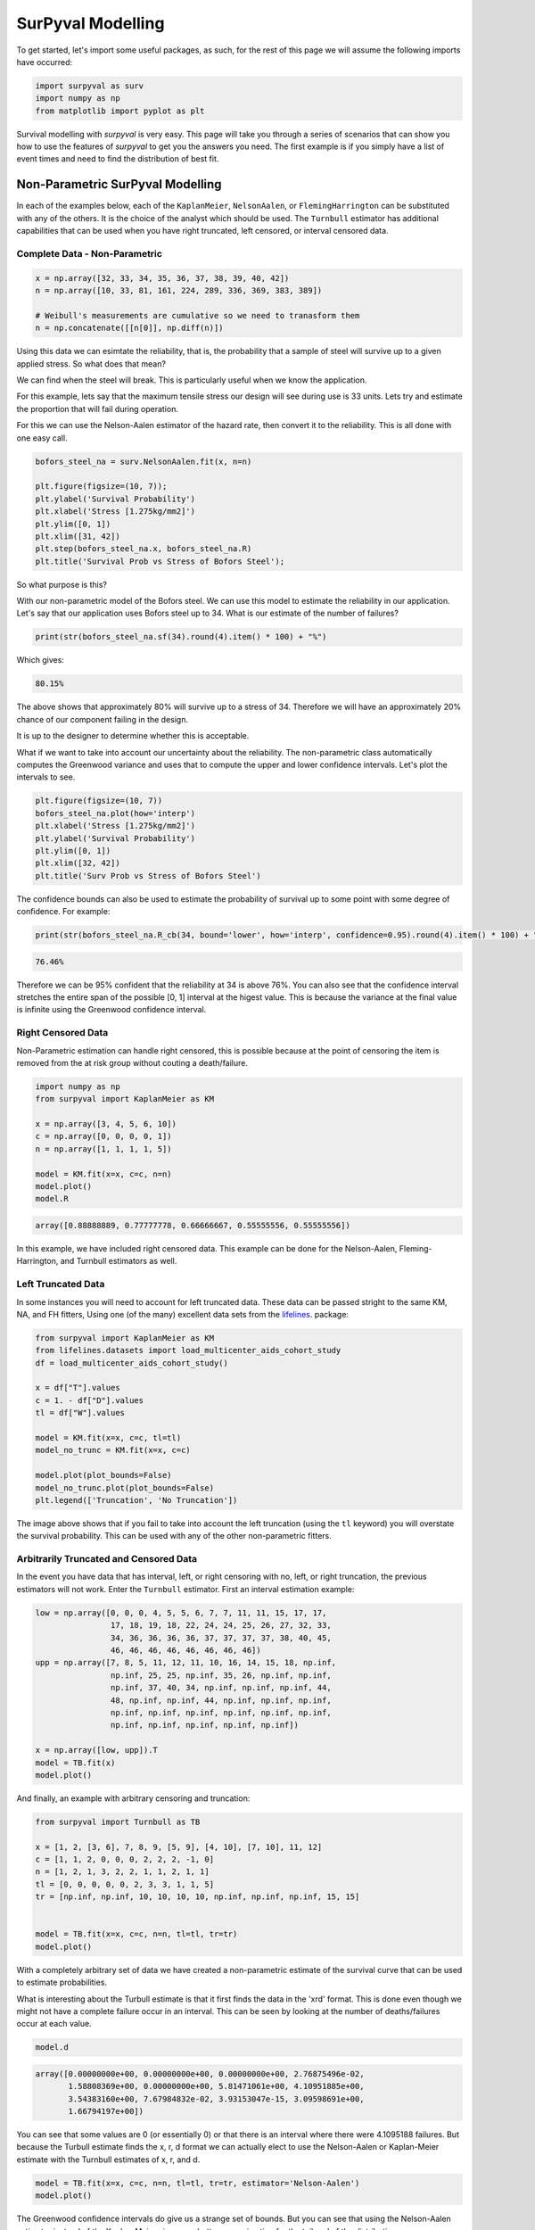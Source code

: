 
SurPyval Modelling
==================

To get started, let's import some useful packages, as such, for the rest of this page we will assume the following imports have occurred:

.. code:: python

    import surpyval as surv
    import numpy as np
    from matplotlib import pyplot as plt


Survival modelling with *surpyval* is very easy. This page will take you through a series of scenarios that can show you how to use the features of *surpyval* to get you the answers you need. The first example is if you simply have a list of event times and need to find the distribution of best fit.

Non-Parametric SurPyval Modelling
---------------------------------

In each of the examples below, each of the ``KaplanMeier``, ``NelsonAalen``, or ``FlemingHarrington`` can be substituted with any of the others. It is the choice of the analyst which should be used. The 
``Turnbull`` estimator has additional capabilities that can be used when you have right truncated, left censored, or interval censored data.

Complete Data - Non-Parametric
^^^^^^^^^^^^^^^^^^^^^^^^^^^^^^

.. code:: python

    x = np.array([32, 33, 34, 35, 36, 37, 38, 39, 40, 42])
    n = np.array([10, 33, 81, 161, 224, 289, 336, 369, 383, 389])

    # Weibull's measurements are cumulative so we need to tranasform them
    n = np.concatenate([[n[0]], np.diff(n)])

Using this data we can esimtate the reliability, that is, the probability that a sample of steel will survive up to a given applied stress. So what does that mean?

We can find when the steel will break. This is particularly useful when we know the application.

For this example, lets say that the maximum tensile stress our design will see during use is 33 units. Lets try and estimate the proportion that will fail during operation.

For this we can use the Nelson-Aalen estimator of the hazard rate, then convert it to the reliability. This is all done with one easy call.

.. code:: python 

    bofors_steel_na = surv.NelsonAalen.fit(x, n=n)

    plt.figure(figsize=(10, 7));
    plt.ylabel('Survival Probability')
    plt.xlabel('Stress [1.275kg/mm2]')
    plt.ylim([0, 1])
    plt.xlim([31, 42])
    plt.step(bofors_steel_na.x, bofors_steel_na.R)
    plt.title('Survival Prob vs Stress of Bofors Steel');

.. image:: images/nonp-1.png
    :align: center

So what purpose is this?

With our non-parametric model of the Bofors steel. We can use this model to estimate the reliability in our application. Let's say that our application uses Bofors steel up to 34. What is our estimate of the number of failures?

.. code:: python

    print(str(bofors_steel_na.sf(34).round(4).item() * 100) + "%")

Which gives:

.. code:: text
    
    80.15%

The above shows that approximately 80% will survive up to a stress of 34. Therefore we will have an approximately 20% chance of our component failing in the design. 

It is up to the designer to determine whether this is acceptable.

What if we want to take into account our uncertainty about the reliability. The non-parametric class automatically computes the Greenwood variance and uses that to compute the upper and lower confidence intervals. Let's plot the intervals to see.

.. code:: python

    plt.figure(figsize=(10, 7))
    bofors_steel_na.plot(how='interp')
    plt.xlabel('Stress [1.275kg/mm2]')
    plt.ylabel('Survival Probability')
    plt.ylim([0, 1])
    plt.xlim([32, 42])
    plt.title('Surv Prob vs Stress of Bofors Steel')


.. image:: images/nonp-2.png
    :align: center


The confidence bounds can also be used to estimate the probability of survival up to some point with some degree of confidence. For example:

.. code:: python

    print(str(bofors_steel_na.R_cb(34, bound='lower', how='interp', confidence=0.95).round(4).item() * 100) + "%")

.. code:: text

    76.46%

Therefore we can be 95% confident that the reliability at 34 is above 76%. You can also see that
the confidence interval stretches the entire span of the possible [0, 1] interval at the higest value.
This is because the variance at the final value is infinite using the Greenwood confidence interval.


Right Censored Data
^^^^^^^^^^^^^^^^^^^

Non-Parametric estimation can handle right censored, this is possible because at the point of censoring the item is removed from the at risk group without couting a death/failure.

.. code:: python

    import numpy as np
    from surpyval import KaplanMeier as KM

    x = np.array([3, 4, 5, 6, 10])
    c = np.array([0, 0, 0, 0, 1])
    n = np.array([1, 1, 1, 1, 5])

    model = KM.fit(x=x, c=c, n=n)
    model.plot()
    model.R

.. code:: text

    array([0.88888889, 0.77777778, 0.66666667, 0.55555556, 0.55555556])

.. image:: images/nonp-3.png
    :align: center

In this example, we have included right censored data. This example can be done for the Nelson-Aalen,
Fleming-Harrington, and Turnbull estimators as well.

Left Truncated Data
^^^^^^^^^^^^^^^^^^^

In some instances you will need to account for left truncated data. These data can be passed
stright to the same KM, NA, and FH fitters, Using one (of the many) excellent data sets from
the `lifelines <https://lifelines.readthedocs.io/en/latest/lifelines.datasets.html#lifelines.datasets.load_multicenter_aids_cohort_study>`_. package:

.. code:: python

    from surpyval import KaplanMeier as KM
    from lifelines.datasets import load_multicenter_aids_cohort_study
    df = load_multicenter_aids_cohort_study()

    x = df["T"].values
    c = 1. - df["D"].values
    tl = df["W"].values

    model = KM.fit(x=x, c=c, tl=tl)
    model_no_trunc = KM.fit(x=x, c=c)

    model.plot(plot_bounds=False)
    model_no_trunc.plot(plot_bounds=False)
    plt.legend(['Truncation', 'No Truncation'])

.. image:: images/nonp-4.png
    :align: center


The image above shows that if you fail to take into account the left truncation (using the ``tl`` keyword)
you will overstate the survival probability. This can be used with any of the other non-parametric fitters.

Arbitrarily Truncated and Censored Data
^^^^^^^^^^^^^^^^^^^^^^^^^^^^^^^^^^^^^^^

In the event you have data that has interval, left, or right censoring with no, left, or right truncation, the previous estimators will not work. Enter the ``Turnbull`` estimator. First an interval
estimation example:


.. code:: python

    low = np.array([0, 0, 0, 4, 5, 5, 6, 7, 7, 11, 11, 15, 17, 17, 
                    17, 18, 19, 18, 22, 24, 24, 25, 26, 27, 32, 33, 
                    34, 36, 36, 36, 36, 37, 37, 37, 37, 38, 40, 45, 
                    46, 46, 46, 46, 46, 46, 46, 46])
    upp = np.array([7, 8, 5, 11, 12, 11, 10, 16, 14, 15, 18, np.inf, 
                    np.inf, 25, 25, np.inf, 35, 26, np.inf, np.inf, 
                    np.inf, 37, 40, 34, np.inf, np.inf, np.inf, 44, 
                    48, np.inf, np.inf, 44, np.inf, np.inf, np.inf, 
                    np.inf, np.inf, np.inf, np.inf, np.inf, np.inf, 
                    np.inf, np.inf, np.inf, np.inf, np.inf])

    x = np.array([low, upp]).T
    model = TB.fit(x)
    model.plot()

.. image:: images/nonp-5.png
    :align: center

And finally, an example with arbitrary censoring and truncation:


.. code:: python

    from surpyval import Turnbull as TB

    x = [1, 2, [3, 6], 7, 8, 9, [5, 9], [4, 10], [7, 10], 11, 12]
    c = [1, 1, 2, 0, 0, 0, 2, 2, 2, -1, 0]
    n = [1, 2, 1, 3, 2, 2, 1, 1, 2, 1, 1]
    tl = [0, 0, 0, 0, 0, 2, 3, 3, 1, 1, 5]
    tr = [np.inf, np.inf, 10, 10, 10, 10, np.inf, np.inf, np.inf, 15, 15]


    model = TB.fit(x=x, c=c, n=n, tl=tl, tr=tr)
    model.plot()

.. image:: images/nonp-6.png
    :align: center

With a completely arbitrary set of data we have created a non-parametric estimate of the survival
curve that can be used to estimate probabilities.

What is interesting about the Turbull estimate is that it first finds the data in the 'xrd' format.
This is done even though we might not have a complete failure occur in an interval. This can be seen by looking at the number of deaths/failures occur at each value.

.. code:: python

    model.d

.. code:: text

    array([0.00000000e+00, 0.00000000e+00, 0.00000000e+00, 2.76875496e-02,
           1.58808369e+00, 0.00000000e+00, 5.81471061e+00, 4.10951885e+00,
           3.54383160e+00, 7.67984832e-02, 3.93153047e-15, 3.09598691e+00,
           1.66794197e+00])

You can see that some values are 0 (or essentially 0) or that there is an interval where there were
4.1095188 failures. But because the Turbull estimate finds the x, r, d format we can actually elect to use the Nelson-Aalen or Kaplan-Meier estimate with the Turnbull estimates of x, r, and d.

.. code:: python

    model = TB.fit(x=x, c=c, n=n, tl=tl, tr=tr, estimator='Nelson-Aalen')
    model.plot()

.. image:: images/nonp-7.png
    :align: center

The Greenwood confidence intervals do give us a strange set of bounds. But you can see that 
using the Nelson-Aalen estimator instead of the Kaplan-Meier gives us a better approximation 
for the tail end of the distribution.

Some Issues with the Turnbull Estimate
^^^^^^^^^^^^^^^^^^^^^^^^^^^^^^^^^^^^^^

Caution must be given when using the Turnbull estimate when all values are truncated by some left and/or
right value. This will be shown below in the methods for estimating parameters with truncated values. But
essentially the Turnbull method cannot make any assumptions about the probability by which the smallest
value if left truncated should be adjusted. This is because there is no information available with the
non-parametric method below this smallest value. The same is true for the largest value if it is also
right truncated, there is no information available about the probability of its observation. Therefore
the Turnbull method makes an implicit assumption that the first value, if left truncated has 100% chance
of observation, and the highest value, if right truncated also has 100% chance of being observed. The
implications of this are detailed below, because the only way to gain an understanding of these
situations is by assuming a shape of the distribution. That is, by doing parametric analysis. This is
possible since if the distribution within the truncated ends has a shape that matches to a particular
distribution you can then extrapolate beyond the observed values. Parametric analysis is therefore 
incredibly powerful for prediction.

Parametric SurPyval Modelling
-----------------------------

The parametric API is essentially the exact same as the non-parametric API. All models are fit by a 
call to the ``fit()`` method. However, the parametric models have more options that are only applicable to parametric modelling. The inputs of ``x`` for the random variable, ``c`` for the censoring flag, ``n``
for count of each ``x``, ``xl`` and ``xr`` for intervally censored data (can't be used with ``x``) ``t``
for the truncation matrix, ``tl`` for the left truncation scalar or array, and ``tr`` for the right truncation scalar or array.

Complete Data  - Parametric
^^^^^^^^^^^^^^^^^^^^^^^^^^^

The easiest and simplest case is that when you have a dataset of exactly observed data. that is, 
you have one array of data with the values at which they failed. Fitting a parametric distribution
to the data can be done with a simple call to the ``fit()`` method:

.. code:: python

    np.random.seed(1)
    x = surv.Weibull.random(50, 30., 9.)
    model = surv.Weibull.fit(x)
    print(model)

.. code:: text

    Parametric Surpyval model with Weibull distribution fitted by MLE yielding parameters (29.805137406871953, 10.296037991991037)

To visualise the outcome of this fit we can inspect the results on a probability plot:

.. code:: python

    model.plot()

.. image:: images/surpyval-modelling-1.png
    :align: center

The :code:`model` object from the above example can be used to calculate the density of the distribution with the parameters found with the best fit from above. This is very easy to do:

.. code:: python

    x = np.linspace(10, 50, 1000)
    f = model.df(x)

    plt.plot(x, f)


.. image:: images/surpyval-modelling-2.png
    :align: center

The CDF :code:`ff()`, Survival (or Reliability) :code:`sf()`, hazard rate :code:`hf()`, or cumulative hazard rate :code:`Hf()` can be computed as well. This functionality makes it very easy to work with surpyval models to determine risks or to pass the function to other libraries to find optimal trade-offs. 

Using censored data
^^^^^^^^^^^^^^^^^^^

A common complication in survival analysis is that all the data is not observed up to the point of failure (or death). In this case the data is right censored, see the types of data section for a more detailed discussion, surpyval offers a very clean and easy way to model this. First, let's create a simulated data set:

.. code:: python

    np.random.seed(10)
    x = surv.Weibull.random(50, 30, 2.)

    observation_limit = 40
    # Censoring flag
    c = (x >= observation_limit).astype(int)
    x[x >= observation_limit] = observation_limit

In this example, we created 50 random Weibull distributed values with alpha = 30 and beta = 2. For this example the observation window has been set to 40. This value is where we stopped observing the events. For all the randomly generated values that are above this limit we create the censoring flag array c. This array has zeros where the event time was observed, and a 1 where the value is above the recorded value. For all the values in the data that are above 40 we set them to 40. This is a common occurence in survival analysis and surpyval is designed to accept this input with a simple call:


.. code:: python

    model = surv.Weibull.fit(x, c)
    print(model)
    model.plot()

.. code:: text

    Parametric Surpyval model with Weibull distribution fitted by MLE yielding parameters (29.249243175047084, 2.2291485877428756)

The plot for this can be seen to be:

.. image:: images/surpyval-modelling-3.png
    :align: center

The results from this model are very close to the data we input, and with only 50 samples. This example can be extended to another kind of censoring; left censored data. This is the case where the values are known to fall below a particular value. We can change our example data set to have a start observation time for which we will left censor all the data below that:

.. code:: python

    observation_start = 10
    # Censoring flag
    c[x <= observation_start] = -1
    x[x <= observation_start] = observation_start

That is, we set the start of the observations at 10 and flag that all the values at or below this are left censored. We can then use the updated values of x and c:

.. code:: python

    model = surv.Weibull.fit(x, c)
    print(model)
    model.plot()

.. code:: text

    Parametric Surpyval model with Weibull distribution fitted by MLE yielding parameters (29.347097662381277, 2.304902790957594)

The values did not substantially change, although the plot does look different as there are no values below 10.

.. image:: images/surpyval-modelling-4.png
    :align: center

The next type of censoring that is naturally handled by surpyval is interval censoring. Creating another example data set:

.. code:: python

    np.random.seed(30)
    x = surv.Weibull.random(50, 30, 10.)
    n, xx = np.histogram(x, bins=[20, 23, 26, 29, 32, 35, 38])
    x = np.vstack([xx[0:-1], xx[1::]]).T

In this example we have created the varable x with a matrix of the intervals within which each of the obervations have failed. That is each exact observation has been binned into a window and the x array has an entry [left, right] within which the event failed. We also have the n array that has the count of the failures within the window. With these two values we can make the simple surpyval call:


.. code:: python

    model = surv.Weibull.fit(x, n=n)
    print(model)

.. code:: text

    Parametric Surpyval model with Weibull distribution fitted by MLE yielding parameters (30.074154903683105, 9.637405285678366)

Again, we have a result that is very close to the original parameters. SurPyval can take as input an arbitrary combination of censored data. If we plot the data we will see:

.. image:: images/surpyval-modelling-5.png
    :align: center

This does not look to be such a good fit. This is because the Turbull estimator finds the probability of failing in a window, not at a given point. So if we align the model plot to the end of the window instead of start with:

.. code:: python

    np_model = surv.Turnbull.fit(x, n=n)
    plt.step(np_model.x, np_model.R, where='post')
    x_plot = np.linspace(20, 37.5, 1000)
    plt.plot(x_plot, model.sf(x_plot), color='k', linestyle='dashed')

We get:

.. image:: images/surpyval-modelling-6.png
    :align: center


Which is, visually, clearly a better fit. You need to be careful when using the Turnbull plotting points to estimate the parameters of a distribution. This is because it is not known where in the intervals a death has actually occurred. However it is good to check the start and end of the window (changing 'where' betweek 'pre' and 'post' or 'mid') to see the goodness-of-fit.


Using truncated data
^^^^^^^^^^^^^^^^^^^^

Surpyval has the capacity to handle arbitrary truncated data. A common occurence of this is in the insurance industry data. When customers make a claim on their policies they have to pay an 'excess' which is a charge to submit a claim for processing. If say, the excess on a set of policies in an area is $250, then it would not be logical for a customer to submit a claim for a loss of less than that number. Therefore there will be no claims under $250. This can also happen in engineering where a part may be tested up to some limit prior to be sold, therefore, as a customer you need to make sure you take into account the fact that some parts would have been rejected at the end of the line which you may not have seen. So a washing machine may run through 25 cycles prior to shipping. This is similar to, but distinct from censoring. When something is left censored, we know there was a failure or event below the threshold.  Whereas with truncation, we do not see any variables below the threshold. A simulated example may explain this better:

.. code:: python

    np.random.seed(10)
    x = surv.Weibull.random(100, alpha=100, beta=0.6)
    # Keep only those values greater than 250
    threshold = 25
    x = x[x > threshold]

We have therefore simulated a scenario where we have taken 100 random samples from a fat tailed Weibull distribution. We then filter to keep only those records that are above the threshold. In this case we assume we haven't seen the data for the washing machines with less than 25 cycles. To understand what could go wrong if we ignore this, what do we get if we assume all the data are failures and there is no truncation?

.. code:: python

    model = surv.Weibull.fit(x=x)
    print(model.params)

.. code:: text

    (218.39245675499225, 1.050718601374874)

With a plot that looks like:

.. image:: images/surpyval-modelling-7.png
    :align: center


Looking at the parameters of the distribution, you can see that the beta value is greater than 1. Although only slightly, this implies that this distribution has an increasing hazard rate. If you were the operator of the washing machines (e.g. a hotel or a laundromat) and any downtime had a cost, you would conclude from this that replacing the machines after a fixed time would be a good policy.

But if you take the truncation into account:

.. code:: python

    model = surv.Weibull.fit(x=x, tl=threshold)
    print(model.params)

.. code:: text

    (127.32704868357536, 0.7105357186212391)

With the plot:

.. image:: images/surpyval-modelling-8.png
    :align: center

You can see now that the model fits the data much better, but also that the beta parameter is actually below 1. This shows that ignoring the left-truncated data in parametric estimation can lead to errors in prediction. This example can be continued for right-truncated data as well.


.. code:: python

    np.random.seed(10)
    x = surv.Normal.random(100, mu=100, sigma=10)
    # Keep only those values greater than 250
    tl = 85
    tr = 115
    # Truncate the data
    x = x[(x > tl) & (x < tr)]

    model = surv.Weibull.fit(x=x, tl=tl, tr=tr)
    print(model.params)

.. code:: text

    (102.27078400794343, 12.479061358290593)


.. image:: images/surpyval-modelling-9.png
    :align: center

From the output above, the number of data points we have has been reduced from the simulated 100, downt to 87. Then with the 87 samples we now have we estimated the parameters to be quite close to the parameters used in the simulation. Further, the plot looks as though the parametric distribution fits the non-parametric distribution quite well.

In the cases above we used a scalar value for the truncation values. But some data has individual values for left truncation. This is seen in trials where someone may join the trial as a late entry. Therefore each data point as an entry time. For example:


.. code:: python

    x  = [3, 4, 6, 7, 9, 10]
    tl = [0, 0, 0, 0, 5, 2]

    model = surv.Weibull.fit(x, tl=tl)
    print(model.params)

.. code:: text

    (7.058547173157075, 2.700966723124606)


Surpyval can even work with arbitrary left and right truncation:

.. code:: python

    x  = [3, 4, 6, 7, 9, 10]
    tl = [0, 0, 0, 0, 5, 2]
    tr = [10, 9, 8, 10, 15]

    model = surv.Weibull.fit(x, tl=tl, tr=tr)
    print(model.params)

.. code:: text

    (8.123776023131574, 2.5691703597563285)

In the above example we used both the tl and tr. However, surpyval has a flexible API where it can take the truncation data as a two dimensional array:

.. code:: python

    x  = [3, 4, 6, 7, 9, 10]
    t =   [[ 0, 10],
           [ 0,  9],
           [ 0,  8],
           [ 0, 10],
           [ 5, 15],
           [ 2, 15]]

    model = surv.Weibull.fit(x, t=t)
    print(model.params)

.. code:: text

    (8.123776023131574, 2.5691703597563285)

Which, obviously, gives the same result. This shows the flexibility of the surpyval API, you can use scalar, array, or matrix values for the truncations using the t, tl, and tr keywords with the fit method and surpyval does the rest.

Offsets
^^^^^^^

Another common feature in survival analysis is a requirement to fit a distribution with an offset. For example, the three three parameter Weibull distribution. Using data from Weibull's original paper for the strenght of Bofor's steel shows when this might be necessary.

.. code:: python

    from surpyval.datasets import BoforsSteel

    df = BoforsSteel.df
    x = df['x']
    n = df['n']

    model = surv.Weibull.fit(x=x, n=n)
    print(model.params)
    model.plot()

.. code:: text

    (47.36735846101269, 17.57131949975446)

.. image:: images/surpyval-modelling-10.png
    :align: center

The above plot does not look to be a good fit. However, if we use an offset we can use the three parameter Weibull distribution to attempt to get a better fit. Using offset values with surpyval is very easy:

.. code:: python

    model = surv.Weibull.fit(x=x, n=n, offset=True)
    print(model.params, model.gamma)
    model.plot()

.. code:: text

    (7.141925216146573, 2.620452404013804) 39.76562962867473

.. image:: images/surpyval-modelling-11.png
    :align: center

This is evidently a much better fit! The offset value for an offset distribution is saved as 'gamma' in the model object. Offsets can be used for any distribution supported on the half real line. Currently, this is the Weibull, Gamma, LogNormal, LogLogistic, and Exponential. For example:

.. code:: python

    np.random.seed(10)
    x = surv.LogLogistic.random(100, 10, 3) + 10
    model = surv.LogLogistic.fit(x, offset=True, how='MLE')
    print(model)
    model.plot()

.. code:: text

    Offset Parametric Surpyval model with LogLogistic distribution fitted by MLE yielding parameters (10.189469674675024, 3.4073259756607106) with offset of 9.562707940500465

.. image:: images/surpyval-modelling-12.png
    :align: center


A four parameter exponentiated Weibull can also be found:

.. code:: python

    np.random.seed(10)
    x = surv.ExpoWeibull.random(100, 10, 1.2, 4) + 10
    model = ExpoWeibull.fit(x, offset=True)
    print(model)
    model.plot(plot_bounds=False)

.. code:: text

    Offset Parametric Surpyval model with ExpoWeibull distribution fitted by MLE yielding parameters [11.47511146  1.39697851  2.84530724] with offset of 10.701280166556678

.. image:: images/surpyval-modelling-12a.png
    :align: center


Fixing parameters
^^^^^^^^^^^^^^^^^

Another useful feature of surpyval is the ability to easily fix parameters. For example:

.. code:: python

    np.random.seed(30)
    x = surv.Normal.random(50, 10., 2)
    model = surv.Normal.fit(x, fixed={'mu' : 10})
    print(model)
    model.plot()


.. code:: text

    Parametric Surpyval model with Normal distribution fitted by MLE yielding parameters (10.0, 1.9353643871115993)

.. image:: images/surpyval-modelling-13.png
    :align: center

You can see that the mu parameter has been fixed at 10. This can work for distribuitons with many more parameters, including the offset.

.. code:: python

    np.random.seed(30)
    x = surv.ExpoWeibull.random(50, 10., 2, 4) + 10
    model = surv.ExpoWeibull.fit(x, offset=True, fixed={'mu' : 4, 'gamma' : 10, 'alpha' : 10})
    print(model)
    model.plot()

.. code:: text

    Offset Parametric Surpyval model with ExpoWeibull distribution fitted by MLE yielding parameters (10.0, 2.044204898692162, 4.0) with offset of 10.0

.. image:: images/surpyval-modelling-14.png
    :align: center


We have fit three of the four parameters for an offset exponentiated-Weibull distribution.


Modelling with arbitrary input
^^^^^^^^^^^^^^^^^^^^^^^^^^^^^^

The surpyval API is extremely flexible. All the unique examples provided above can all be used at once. That is, data can be censored, truncated, and directly observed with offsets and fixing parameters. The API is completely flexible. This makes surpyval an extremely useful tool for analysts where the data is gathered in a manner where it's cleanliness is not guaranteed.

.. code:: python

    x  = [0, 1, 2, [3, 4], [6, 10], [4, 8], 5, 19, 10, 13, 15]
    c  = [0, 0, 1, 2, 2, 2, 0, -1, 0, 1, 0]
    tl = [-1, 0, 0, 0, 0, 0, 2, 2, -np.inf, 0, 0]
    tr = 25
    model = surv.Normal.fit(x, c=c, tl=tl, tr=tr, fixed={'mu' : 1.})
    print(model)

.. code:: text

    Parametric Surpyval model with Normal distribution fitted by MLE yielding parameters (1.0, 9.11973420034752)


Using alternate estimation methods
^^^^^^^^^^^^^^^^^^^^^^^^^^^^^^^^^^

Surpyval's API is very flexible because you can change which method is used to estimate parameters. This is useful when a more appropriate method is needed or the method you are using fails. 

The default parametric method for surpyval is the maximum likelihood estimation (MLE), this is because it can take any arbitrary input. However, the MLE is not always the best estimator. Consider an example with the uniform distribution:

.. code:: python

    np.random.seed(5)
    x = surv.Uniform.random(20, 5, 10)
    print(x.min(), x.max())

    mle_model = surv.Uniform.fit(x)
    print(*mle_model.params)

.. code:: text

    5.9386061433062585 9.593054539689607
    5.9386061433062585 9.593054539689607


You can see that the results are the same. This is because the maximum likelihood estimate of the parameters of a uniform distriubtion are just the smallest and largest values in the sample. If however we use the 'Maximum Product Spacing' method we get:

.. code:: python

    mps_model = surv.Uniform.fit(x, how='MPS')
    print(*mps_model.params)

.. code:: text

    5.532556321486052 9.999104361509815

You can see that using the MPS method we have parameters that are closer to the real values. This is because the MPS method can 'look outside' the existing values to estimate where the real value lies. See the details of this method in the 'Parametric Estimation' section. But the MPS method is useful when you need to estimate the point at which a distribution's support starts or for any disttribution that has unknown support. Concretely, this includes any offset distribution or a distribution with a finite upper and lower support (Uniform, Generalised Beta, Triangle)


The other important use case is when, for some reason, an alternate estimation method just does not work. For example:

.. code:: python

    np.random.seed(30)
    x = surv.LogLogistic.random(10, 4., 2) + 10
    model = surv.LogLogistic.fit(x, how='MLE', offset=True)

.. code:: text

    MLE with autodiff hessian and jacobian failed, trying without hessian
    MLE with autodiff jacobian failed, trying without jacobian or hessian
    MLE FAILED: Likelihood function appears undefined; try alternate estimation method

This shows, that the Maximum Likelihood Estimation failed for this data. However, because we have access to other methods, we can use an alternate estimation method:

.. code:: python

    model = surv.LogLogistic.fit(x, how='MPS', offset=True)
    print(model)
    model.plot(plot_bounds=False)

.. code:: text

    Offset Parametric Surpyval model with LogLogistic distribution fitted by MPS yielding parameters (2.631868521887908, 0.9657662293516666) with offset of 11.524905733806891

.. image:: images/surpyval-modelling-15.png
    :align: center

Our estimation has worked! Even though we used the MPS estimate for the parameters, we can still call all the same functions with the created variable to find the density :code:`df()`, hazard :code:`hf()`, CDF :code:`ff()`, SF :code:`sf()` etc. So regardless of the estimation method, we can still use the model.

This shows the power of the flexible API that surpyval offers, because if your modelling fails using one estimation method, you can use another. In this case, the MPS method is quite good at handling offset distributions. It is therefore a good approach to use when using offset distributions.

As stated in the Non-Parametric section, there is a risk that using the Turnbull estimator when all
values are trunctated by the same values. We will now show what happens. First, some example data:

.. code:: python

    import surpyval as surv
    import numpy as np

    np.random.seed(1)
    x = surv.Normal.random(1000, 100, 10)
    tl = 90
    tr = 110
    x = x[x > tl]
    x = x[x < tr]

    mpp_model = surv.Normal.fit(x, tl=tl, tr=tr, how='MPP')
    mpp_model.plot()
    mpp_model

.. code:: text 

    Parametric Surpyval model with Normal distribution fitted by MPP yielding parameters (99.44586157765144, 5.819425236010943)

.. image:: images/mpp-turnbull-1.png
    :align: center


You can see that there is a strange match between the Turnbull estimate of the CDF and the parametric
model. Also, you can see that the CDF at 90 is near 0% and the CDF at 110 is near 100%. This shows
that it has not taken into account the truncation. Instead, if we use MLE we get:

.. code:: python

    model = surv.Normal.fit(x, tl=tl, tr=tr, how='MLE')
    model.plot()
    model

.. code:: text 

    Parametric Surpyval model with Normal distribution fitted by MLE yielding parameters [100.13045398   9.17784957]


.. image:: images/mpp-turnbull-2.png
    :align: center

We can see that the MLE method is a much better fit to this data, further, the MLE estimate of the 
:math:`\sigma` parameter is much closer. The plotting points for the MLE plot
have been adjusted in accordance with the truncation that the MLE model has estimated at the first entry.
This is because it is known to be truncated and needs to be adjusted. This is not possible with the MPP
method because the Turnbull estimator cannot adjust the truncation at the first and last value as it
can make no assumptions about the truncation at those points.

This is just a word of warning for when using Truncation and the MPP method, make sure not all values
are truncated by the same value, otherwise it will give a poor fit.

Mixture Models
^^^^^^^^^^^^^^


On occarion, it can appear as though there are one, or two different distributions in the data you are using. On these occasions it can be useful to use a different type of distribuiton; or really, distributions. A mixture model is a distribution made from the partial combination of several distributions. Intuitively, it can be understood as a distribution where there is a proportion that fail for each kind of distribution. So 60% may come from a Weibull(3, 4) distribution but then another 40% come from a Weibull(19, 2) distribution.

SurPyval uses Expectation-Maximisation to 

.. code:: python

    x = [1, 2, 3, 4, 5, 6, 6, 7, 8, 10, 13, 15, 16, 17 ,17, 18, 19]
    x_ = np.linspace(np.min(x), np.max(x))

    model = surv.Weibull.fit(x)
    wmm = surv.MixtureModel(x=x, dist=surv.Weibull, m=2)

    model.plot(plot_bounds=False)
    plt.plot(x_, wmm.ff(x_))


.. image:: images/surpyval-modelling-16.png
    :align: center


You can see that the mixture model, in blue, tracks the data more closely than does the single model. SurPyval has incredible flexibility. The number of distributions can be changed by simply changing the value of m, and, the distribution used in the mixture can also be changed. Consider:

.. code:: python

    np.random.seed(1)
    x1 = surv.Normal.random(20, -10, 5)
    x2 = surv.Normal.random(30, 10, 10)
    x3 = surv.Normal.random(40, 50, 15)
    x = np.concatenate([x1, x2, x3])
    np.random.shuffle(x)
    x_ = np.linspace(np.min(x), np.max(x))

    normal = surv.Normal.fit(x)
    gmm = surv.MixtureModel(x=x, dist=surv.Normal, m=3)

    normal.plot(plot_bounds=False)
    plt.plot(x_, gmm.ff(x_), color='red')

.. image:: images/surpyval-modelling-17.png
    :align: center


It was that simple to create a gaussian mixture model using m=3 and the dist=surv.Normal parameters. SurPuyval does default to 2 Weibull distributions if neither parameters are provided, but it can take any distribution in SurPyval as an input distribution.

Finally, mixture models can take counts and censoring flags as input (but not, yet, truncation). This makes SurPyval a truly powerful package for your survival analysis.


Limited Failure Population
^^^^^^^^^^^^^^^^^^^^^^^^^^

Another kind of model that is useful in survival analysis is when a population has a limited number of items in the population that are susceptible to the failure. As such, no matter how long a test continues, it will not be possible for all items to fail (with the particular death/failure). 

As an example:

.. code:: python

    lfp_weibull = LFP(surv.Weibull)
    np.random.seed(10)
    x1 = surv.Weibull.random(60, 10, 2)
    c1 = np.zeros_like(x1)
    x2 = np.ones(40) * (np.max(x1) + 1)
    c2 = np.ones_like(x2)
    x = np.concatenate([x1, x2])
    c = np.concatenate([c1, c2])

    model = surv.Weibull.fit(x=x, c=c)
    model.plot(plot_bounds=False)
    lfp_model = lfp_weibull.fit(x=x, c=c)
    print(lfp_model)
    xx = np.linspace(np.min(x), np.max(x)*2)
    plt.plot(xx, lfp_model.ff(xx), color='red')

.. code:: text

    Parametric Surpyval model with LFP distribution fitted by MLE yielding parameters [ 0.60363768 10.06681404  2.0920684 ]

.. image:: images/surpyval-modelling-18.png
    :align: center


LFP models can be computed with each method that handles censoring, the default, as always is MLE, but you can use MPS, MSE, but not (yet) MPP.
